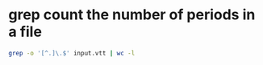 #+STARTUP: showall
* grep count the number of periods in a file

#+begin_src sh
grep -o '[^.]\.$' input.vtt | wc -l
#+end_src

